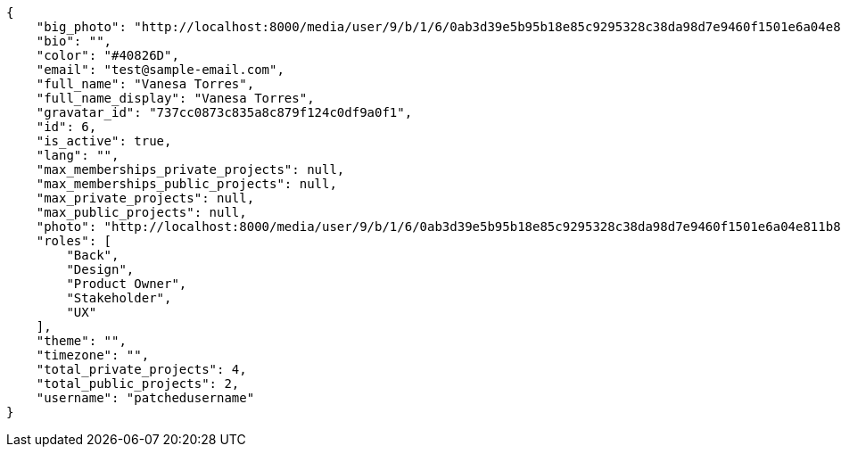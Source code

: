 [source,json]
----
{
    "big_photo": "http://localhost:8000/media/user/9/b/1/6/0ab3d39e5b95b18e85c9295328c38da98d7e9460f1501e6a04e811b801da/test.png.300x300_q85_crop.png",
    "bio": "",
    "color": "#40826D",
    "email": "test@sample-email.com",
    "full_name": "Vanesa Torres",
    "full_name_display": "Vanesa Torres",
    "gravatar_id": "737cc0873c835a8c879f124c0df9a0f1",
    "id": 6,
    "is_active": true,
    "lang": "",
    "max_memberships_private_projects": null,
    "max_memberships_public_projects": null,
    "max_private_projects": null,
    "max_public_projects": null,
    "photo": "http://localhost:8000/media/user/9/b/1/6/0ab3d39e5b95b18e85c9295328c38da98d7e9460f1501e6a04e811b801da/test.png.80x80_q85_crop.png",
    "roles": [
        "Back",
        "Design",
        "Product Owner",
        "Stakeholder",
        "UX"
    ],
    "theme": "",
    "timezone": "",
    "total_private_projects": 4,
    "total_public_projects": 2,
    "username": "patchedusername"
}
----
